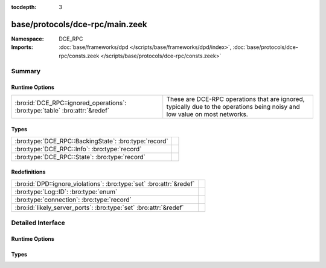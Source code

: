 :tocdepth: 3

base/protocols/dce-rpc/main.zeek
================================
.. bro:namespace:: DCE_RPC


:Namespace: DCE_RPC
:Imports: :doc:`base/frameworks/dpd </scripts/base/frameworks/dpd/index>`, :doc:`base/protocols/dce-rpc/consts.zeek </scripts/base/protocols/dce-rpc/consts.zeek>`

Summary
~~~~~~~
Runtime Options
###############
=========================================================================== ===============================================================
:bro:id:`DCE_RPC::ignored_operations`: :bro:type:`table` :bro:attr:`&redef` These are DCE-RPC operations that are ignored, typically due to
                                                                            the operations being noisy and low value on most networks.
=========================================================================== ===============================================================

Types
#####
===================================================== =
:bro:type:`DCE_RPC::BackingState`: :bro:type:`record` 
:bro:type:`DCE_RPC::Info`: :bro:type:`record`         
:bro:type:`DCE_RPC::State`: :bro:type:`record`        
===================================================== =

Redefinitions
#############
==================================================================== =
:bro:id:`DPD::ignore_violations`: :bro:type:`set` :bro:attr:`&redef` 
:bro:type:`Log::ID`: :bro:type:`enum`                                
:bro:type:`connection`: :bro:type:`record`                           
:bro:id:`likely_server_ports`: :bro:type:`set` :bro:attr:`&redef`    
==================================================================== =


Detailed Interface
~~~~~~~~~~~~~~~~~~
Runtime Options
###############
.. bro:id:: DCE_RPC::ignored_operations

   :Type: :bro:type:`table` [:bro:type:`string`] of :bro:type:`set` [:bro:type:`string`]
   :Attributes: :bro:attr:`&redef`
   :Default:

   ::

      {
         ["winreg"] = {
            "BaseRegOpenKey",
            "BaseRegEnumKey",
            "OpenClassesRoot",
            "BaseRegCloseKey",
            "OpenLocalMachine",
            "BaseRegQueryValue",
            "BaseRegDeleteKeyEx",
            "BaseRegGetVersion"
         },
         ["spoolss"] = {
            "RpcSplOpenPrinter",
            "RpcClosePrinter"
         },
         ["wkssvc"] = {
            "NetrWkstaGetInfo"
         }
      }

   These are DCE-RPC operations that are ignored, typically due to
   the operations being noisy and low value on most networks.

Types
#####
.. bro:type:: DCE_RPC::BackingState

   :Type: :bro:type:`record`

      info: :bro:type:`DCE_RPC::Info`

      state: :bro:type:`DCE_RPC::State`


.. bro:type:: DCE_RPC::Info

   :Type: :bro:type:`record`

      ts: :bro:type:`time` :bro:attr:`&log`
         Timestamp for when the event happened.

      uid: :bro:type:`string` :bro:attr:`&log`
         Unique ID for the connection.

      id: :bro:type:`conn_id` :bro:attr:`&log`
         The connection's 4-tuple of endpoint addresses/ports.

      rtt: :bro:type:`interval` :bro:attr:`&log` :bro:attr:`&optional`
         Round trip time from the request to the response.
         If either the request or response wasn't seen, 
         this will be null.

      named_pipe: :bro:type:`string` :bro:attr:`&log` :bro:attr:`&optional`
         Remote pipe name.

      endpoint: :bro:type:`string` :bro:attr:`&log` :bro:attr:`&optional`
         Endpoint name looked up from the uuid.

      operation: :bro:type:`string` :bro:attr:`&log` :bro:attr:`&optional`
         Operation seen in the call.


.. bro:type:: DCE_RPC::State

   :Type: :bro:type:`record`

      uuid: :bro:type:`string` :bro:attr:`&optional`

      named_pipe: :bro:type:`string` :bro:attr:`&optional`

      ctx_to_uuid: :bro:type:`table` [:bro:type:`count`] of :bro:type:`string` :bro:attr:`&optional`



